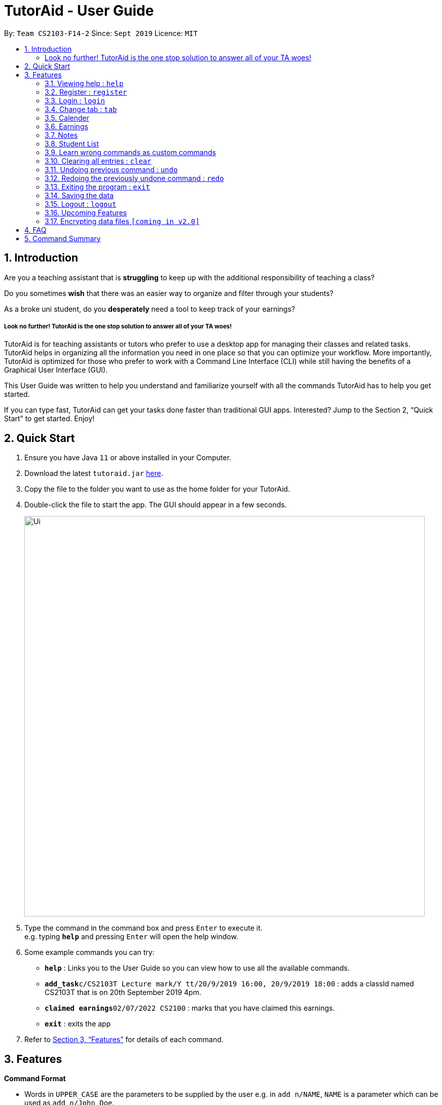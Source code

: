 = TutorAid - User Guide
:site-section: UserGuide
:toc:
:toc-title:
:toc-placement: preamble
:sectnums:
:imagesDir: images
:stylesDir: stylesheets
:xrefstyle: full
:experimental:
ifdef::env-github[]
:tip-caption: :bulb:
:note-caption: :information_source:
endif::[]
:repoURL: https://github.com/AY1920S1-CS2103T-F14-2/main

By: `Team CS2103-F14-2`      Since: `Sept 2019`      Licence: `MIT`

== Introduction

Are you a teaching assistant that is *struggling* to keep up with the additional responsibility of teaching a class?

Do you sometimes *wish* that there was an easier way to organize and filter through your students?

As a broke uni student, do you *desperately* need a tool to keep track of your earnings?

##### Look no further! TutorAid is the one stop solution to answer all of your TA woes!

TutorAid is for teaching assistants or tutors who prefer to use a desktop app for managing their classes and related tasks. TutorAid helps in organizing all the information you need in one place so that you can optimize your workflow.
More importantly, TutorAid is optimized for those who prefer to work with a Command Line Interface (CLI) while still having the benefits of a Graphical User Interface (GUI).

This User Guide was written to help you understand and familiarize yourself with all the commands TutorAid has to help you get started.

If you can type fast, TutorAid can get your tasks done faster than traditional GUI apps. Interested? Jump to the Section 2, “Quick Start” to get started. Enjoy!

== Quick Start

.  Ensure you have Java `11` or above installed in your Computer.
.  Download the latest `tutoraid.jar` link:{repoURL}/releases[here].
.  Copy the file to the folder you want to use as the home folder for your TutorAid.
.  Double-click the file to start the app. The GUI should appear in a few seconds.
+
image::Ui.png[width="790"]
+
.  Type the command in the command box and press kbd:[Enter] to execute it. +
e.g. typing *`help`* and pressing kbd:[Enter] will open the help window.
.  Some example commands you can try:


* *`help`* : Links you to the User Guide so you can view how to use all the available commands.
* **`add_task`**`c/CS2103T Lecture mark/Y tt/20/9/2019 16:00, 20/9/2019 18:00` : adds a classId named CS2103T that is on 20th September 2019 4pm.
* **`claimed earnings`**`02/07/2022 CS2100` : marks that you have claimed this earnings.
* *`exit`* : exits the app

.  Refer to <<Features>> for details of each command.

[[Features]]
== Features

=====
*Command Format*

* Words in `UPPER_CASE` are the parameters to be supplied by the user e.g. in `add n/NAME`, `NAME` is a parameter which can be used as `add n/John Doe`.
* Items in square brackets are optional e.g `n/NAME [t/TAG]` can be used as `n/John Doe t/friend` or as `n/John Doe`.
* Items with `…`​ after them can be used multiple times e.g. `tt/TASK_TIME...` can be used as `tt/...`, `tt/... tt/...` etc.
* Parameters can be in any order e.g. if the command specifies `n/NAME p/PHONE_NUMBER`, `p/PHONE_NUMBER n/NAME` is also acceptable.
=====

=== Viewing help : `help`

Format: `help`

=== Register : `register`

Register an account with the application to start using it. +
Format: `register user/USERNAME pass/PASSWORD`

Examples:

* `register user/Steve pass/Pa55w0rd!`

****
* Username and Password should not contain any spaces and username should have at least 5 characters.
****

=== Login : `login`

Login a registered account with the correct username and password. +
Format: `login user/USERNAME pass/PASSWORD`

Examples:

* `login user/Steve pass/Pa55w0rd!`

=== Change tab : `tab`

Change tab to any of the available ones. +
Format: `change_tab tab/DESTINATION`

Examples (All available destinations listed):

* `change_tab tab/earnings`
* `change_tab tab/calendar`
* `change_tab tab/student_profile`
* `change_tab tab/reminders`
* `change_tab tab/notepad`
* `change_tab tab/task`



=== Calender

// tag::tasks[]
==== Adding task: `add_task`

Adds a task to one or more time slots. +
Format: `add_task c/MODULE mark/STATUS tt/TASK_TIME...`

[TIP]
A task can have more than one time slots. +
STATUS should only be Y or N. +
`TASK_TIME` should be in the format "dd/MM/YYYY HH:mm, dd/MM/YYYY HH:mm". +
If there are multiple task times, they will be automatically sorted based on their starting time.


Examples:

* `add_task c/CS2103T mark/Y tt/13/09/2019 13:00, 20/09/2019 16:00 tt/21/09/2019 13:00, 21/09/2019 15:00` +

image:UserGuide/add_task.png[width="500"]
image:UserGuide/add_task_2.png[width="500"]

* `add_task c/MA1521 Tutorial mark/N tt/02/11/2020 14:00, 02/11/2020 15:00`

// end::tasks[]
==== Editing task: `edit_task`

Update task information. +
Format: `edit_task INDEX [c/CLASSID] [mark/STATUS] [tt/TASK_TIME]`

[TIP]
INDEX must be a positive integer. +
At least one element inside task should be edited.


Examples:

* `edit_task 1 c/CS2103` +

image:UserGuide/edit_task.png[width="500"]
image:UserGuide/edit_task_2.png[width="500"]

* `edit_task 1 tt/19/10/2019 12:00, 19/10/2019 14:00 mark/N`


==== Deleting task: `delete_task`

Deletes selected task. +
Format: `delete_task INDEX`

[TIP]
INDEX must be a positive integer.

Examples:

* `delete_task 1` +

image:UserGuide/delete_task.png[width="500"]
image:UserGuide/delete_task_2.png[width="500"]

==== Finding tasks based on Module : `find_task_by_module`

Find specific tasks by Module and list them. +
Format: `find_task_by_module MODULE ...`

****
* The `MODULE` is case insensitive. e.g `cs2100` will match `CS2100`
* Only full words will be matched. e.g. `2100` will not match `CS2100`
* Can find using more than one `MODULE` at a time.
****

Examples:

* `find_task_by_module cs2100`

image:UserGuide/find_task_1.png[width="500"]
image:UserGuide/find_task_2.png[width="500"]

* `find_task_by_module CS2103T, cs2100`

==== Finding tasks based on Date : `find_task_by_date`

Find specific tasks by Date and list them. +
Format: `find_task_by_date DATE ...`

****
* The `DATE` should be in the format dd/MM/YYYY. e.g 12/10/2019
****

Examples:

* `find_task_by_date 20/10/2019`

image:UserGuide/find_task_3.png[width="500"]
image:UserGuide/find_task_4.png[width="500"]


==== Listing all tasks : `list_task`

List all tasks. +
Format: `list_task`



==== Setting Reminder Details  : `addReminder`

===== Add Reminder

Adds reminders. +
Format: `addReminder rd/DESCRIPTION rt/TIME`

Examples:

* `addReminder rd/Cs2103T homework rt/21/9/2019 13:00, 21/9/2019 15:00`

===== Delete Reminder

Removes the reminder. +
Format: `reminder INDEX INTEGER`

Examples:

* `deleteReminder 1`

==== User Interface

View in calendar format. +
Format: `change_tab tab/FORMAT`

Example:

* `change_tab tab/calendar`
* `change_tab tab/tasks`


=== Earnings

==== Add Earnings: `add_earnings`

Adds Earnings to the list of earnings. +
Format: `add_earnings d/DATE type/TYPE c/CLASSID amt/AMOUNT`

Examples:

* `add_earnings d/19/09/2019 type/lab c/CS2103T amt/50.70`

****
* Only `tutorials`/ `tut` / `lab` / `consultations` / `c` / `sectionals` / `s` / `preparation_time` / `p`
arguments are allowed for `TYPE`.
* `DATE` format must be done in `DD/MM/YYYY` or `DD-MM-YYYY` format.
* `AMOUNT` has a max value of 1 000 000.00 and should not contain commas.
****

==== Update Earnings: `update_earnings`

Update Earnings in the list of earnings by adding *one* of the parameters at least. +
Format: `update_earnings INDEX d/DATE c/CLASSID amt/AMOUNT type/TYPE`

Examples:

* `update_earnings 2 d/14/04/2020 type/lab`

****
* Not allowed to update earnings claim status through `update_earnings` method. Only can use `claim_earnings`
method.
****

==== Delete Earnings: `delete_earnings`

Delete Earnings in the list of earnings. +
Format: `delete_earnings INDEX`

Examples:

* `delete_earnings 2`
//tag::[startEarningsTag]
==== Find Earnings: `find_earnings`

Find Earnings in the list of earnings. +
Format: `find_earnings keywords ...`

Examples:

* `find_earnings CS2103T`

****
* If more than one keyword is used, do not add commas between each keyword.
* Partial matching is allowed as well for this command. `find_earnings a` will
 match with apple, for example.
****

==== Claim Earnings: `claim_earnings`

Changes the user the earnings status in the list of earnings. +
Format: `claim_earnings INDEX c/CLASSID`

Examples:

* `claim_earnings 2 claim/rejected`

****
* Only `approved`/`rejected`/`processing`/`pending submission` statuses are allowed.
* Only one status is allowed at a time.
****

==== Auto Add Weekly Earnings: `weekly_earnings`

Adds an earnings from the list of existing earnings to be added in the on the same
day every week. +
Format: `weekly_earnings INDEX count/NUMBER_OF_WEEKS

Examples:

* `weekly_earnings 2 count/2
* `weekly_earnings 3 count/13

****
* Only numbers in the range of 0 - 13 (inclusive) are valid.
* This auto add will only occur on the day itself by invoking `auto` command.
* It is not allowed to add earnings 2 weeks prior and expect the application to add
the earnings twice. It will only add on the day itself.
* Using this command assumes that all attributes of the indexed earnings are the same for future earnings other
than the date.
****

==== Adds Weekly Earnings: `auto`

Adds all the earnings that were invoked by `weekly_earnings`. +
Format: `auto`

Example:

* `auto`

****
* It must be invoked on the day itself for it to work.
* If user has missed a day, the earnings will not be added. For example, if an earnings
 has a date of 02/02/2019, and the `auto` command is invoked on the day of 10/02/2019 instead
of 09/02/2019, the earnings will not be added.
* Suggested to invoked everyday.
****
// end::[startEarningsTag]

=== Notes
==== Add Note: `addnote`

Adds Note to the list of notes. +
Format: `addnote mod/MODULE_CODE c/CONTENT`

Examples:

* `addnote mod/CS2103T c/Check for project submission date`

==== Edit Note: `editnote`

Update Note in the list of notes. +
Format: `editnote INDEX mod/MODULE_CODE c/CONTENT`

Examples:

* `editnote 1 mod/CS2103T`
* `editnote 1 c/check for meeting time`
* `editnote 1 mod/CS2103 c/update project content`

==== Delete Note: `deletenote`

Delete Note in the list of notes. +
Format: `deletenote INDEX`

Examples:

* `deletenote 1`

==== Find Note: `findnote`

Delete Note in the list of notes. +
Format: `findnote KEYWORD`

Examples:

* `findnote CS2103T`

==== Listing all note : `listnote`

List all note. +
Format: `listnote`

=== Student List

==== Add a student: 'add'

Adds a student to TutorAid.
Format: `add n/NAME c/CLASSID`

[NOTE]
You can add multiple students at a time by separating their names with a single ','.

[NOTE]
Please also note that you can't add students with the exact same name in the same class.
e.g. You can add "Tom" in CS2030 and CS2040 but not 2 "Tom"s in CS2030. If there are students with the same
first name in the class, please add their last name as well.

Examples:

* `add n/Caesar,James,Todd c/CS2030`

==== Delete a student: 'delete'

Deletes a student from TutorAid.
Format: `delete INDEX`

Examples:

* `delete 1` (deletes the first student.)

==== Find a student: 'find'

Find a student matching the supplied name.
Format: `find NAME`

Examples:

* `find Tom`

==== List all students in a class: 'list_class'

Lists all students in supplied class name.
Format: `list_class CLASSID`

Examples:

* `list_class CS2030`

==== Mark attendance of students: 'mark_attendance'

Marks attendance of students currently displayed.
Format: `mark_attendance INDEXES`

[NOTE]
`mark_attendance` increases attendance of all selected students by exactly 1.

Examples:

* `mark_attendance 1,2,3`

==== Mark participation of students: 'mark_participation'

Marks participation of students currently displayed.
Format: `mark_participation INDEXES`

[NOTE]
`mark_participation` increases participation of all selected students by exactly 1.

Examples:

* `mark_participation 1,2,3`

==== Assign students to a class: 'assign_class'

Assigns a class to a student or a group of students.
Format: `assign_class INDEXES c/CLASSID`

Examples:

* `assign_class 1,2,3 c/CS2030`

==== Edit a student: 'edit'

To edits a Student's fields.
Format: `edit INDEX n/NAME pic/PICTURE r/RESULT att/ATTENDANCE part/PARTICIPATION c/CLASS`

[NOTE]
User does not have to edit all fields of a Student. He can just edit whatever needs to be changed (see example). As such, result of a student can be assigned using this command. e.g. `edit 1 r/79`

Examples:

* `edit 1 r/20 att/10 part/10 c/CS2030`

==== List students: 'list'

To list all students in TutorAid.
Format: `list`

image::list.png[width="600", align="left"]

[NOTE]
`list` command does not take any arguments.

==== Add a picture to a student: 'set_pic'

To add a picture to a student.
Format: `set_pic INDEX pic/FILENAME`

[NOTE]
The picture specified must be in either .jpg, .png or .bmp format. It must also be located in the same directory as TutorAid.

Examples:

* `set_pic 2 pic/Tom.jpg`

==== View serial absentees with defined threshold: 'absentees' [Coming in v2.0]

To display list of all students who have not met the set threshold in terms of attendance.
Format: `absentees THRESHOLD_PERCENTAGE`

[NOTE]
Calculation will be done from start of semester to the current date.

Examples:

* `absentees 50` (Gives a list of students whose attendance fall below 50%)

==== Check on status of student: 'check_status' [Coming in v2.0]

To check on status of students currently displayed in the list by sending them an e-mail enquiring on their status.
Format: `check_status`

[NOTE]
To be used in conjunction with `absentees`. A preset generic email will be sent by TutorAid to the student's school email account.

==== Upload a picture of the student: 'upload_pic' [Coming in v2.0]

To launch a separate window where the user can either choose an image file on his computer or take a picture with his webcam.
The picture will be assigned to the indicated student and be displayed in TutorAid.
Format: `upload_pic INDEX`

[NOTE]
Replaces current picture, if any.

Examples:

* `upload_pic 1`

// tag::customCommands[]
=== Learn wrong commands as custom commands
To help map the command you entered wrongly to the command you originally intended to use.

Example:
Let's say you frequently use the `add` command but can never remember it and always type in `plus` instead.
This feature helps you map `plus` to `add` so you no longer need to remember the `add` command.

To learn the wrong command `plus` as `add`:

. You want to do an `add` command but carelessly type in `plus` instead and hit Enter to execute.
+
image::step1.png[width="800", align="left"]

. Oh no! TutorAid does not know what `plus` means! You realise you've entered an unknown command. Thankfully, TutorAid offers to help you learn `plus`. You should type in `add` now since it's what you actually intended to do. Hit Enter!
+
image::step2.png[width="800", align="left"]
[NOTE]
You can also choose to discard the wrong command at this stage and carry on with normal operations. If you do not want to map `plus` to `add`. Just type `cancel`.

. The result box tells you that `plus` has now been mapped to `add`.
+
image::step3.png[width="800", align="left"]

. Let's test our new command by trying to add a student named John in our CS2101 class. Type in `plus n/John c/CS2101` and hit Enter.
+
image::step4.png[width="800", align="left"]

. You should see that the command is successful and a new student called John in CS2101 has been added!
+
image::step5.png[width="800", align="left"]


==== Delete a custom command: 'deleteCustomCommand'
To delete a custom command you previously added.
Format: `deleteCustomCommand CUSTOMCOMMAND`

Example:
Let's try to delete the `plus` command you learned as `add` previously.

. Type in `deleteCustomCommand plus` and hit Enter.
+
image::step1Delete.png[width="800", align="left"]

. The result box informs you that they've deleted the custom command `plus`.
+
image::step2Delete.png[width="800", align="left"]

. You should no longer be able to use `plus` as `add`.
[NOTE]
You can't use `deleteCustomCommand` to delete basic commands like `add`, `delete`, `list` etc. You can only delete custom commands you added.

// end::customCommands[]
=== Clearing all entries : `clear`

Clears all entries from the address book. +
Format: `clear`

// tag::undoAndRedo[]
=== Undoing previous command : `undo`

Restores the Tutor Aid to the state before the previous _undoable_ command was executed. +
Format: `undo`

[NOTE]
====
Undoable commands: those commands that modify the Tutor Aid's content (`add`, `delete`, `edit` ...).
====

Examples:

* `delete 1` +
`list` +
`undo` (reverses the `delete 1` command) +

image:UserGuide/undo_1.png[width="500"]
image:UserGuide/undo_2.png[width="500"]
image:UserGuide/undo_3.png[width="500"]
image:UserGuide/undo_4.png[width="500"]

* `list_task` +
`find_earnings` +
`undo` +
The `undo` command fails as there are no undoable commands executed previously.

* `delete 1` +
`edit_task 1 mark/N` +
`undo` (reverses the `edit_task 1 mark/N` command) +
`undo` (reverses the `delete 1` command) +


// end::undoAndRedo[]
=== Redoing the previously undone command : `redo`

Reverses the most recent `undo` command. +
Format: `redo`

Examples:

* `delete 1` +
`undo` (reverses the `delete 1` command) +
`redo` (reapplies the `delete 1` command) +

image:UserGuide/undo_1.png[width="500"]
image:UserGuide/redo_2.png[width="500"]
image:UserGuide/redo_3.png[width="500"]
image:UserGuide/redo_4.png[width="500"]

* `delete 1` +
`redo` +
The `redo` command fails as there are no `undo` commands executed previously.

* `delete 1` +
`edit_task 1 mark/N` +
`undo` (reverses the `edit_task 1 mark/N` command) +
`undo` (reverses the `delete 1` command) +
`redo` (reapplies the `delete 1` command) +
`redo` (reapplies the `edit_task 1 mark/N` command) +

=== Exiting the program : `exit`

Exits the program. +
Format: `exit`

=== Saving the data

Address book data are saved in the hard disk automatically after any command that changes the data. +
There is no need to save manually.

=== Logout : `logout`

Logs out of the account. +
Format: `logout`

=== Upcoming Features


==== Filter Earnings: `filter_earnings`

Filters Earnings in the list of earnings based on either classid/date/week/month. +
Format: `filter_earnings variable`

Examples:

* `filter_earnings v/week`

// tag::dataencryption[]
=== Encrypting data files `[coming in v2.0]`

_{explain how the user can enable/disable data encryption}_
// end::dataencryption[]

== FAQ

*Q*: How do I transfer my data to another Computer? +
*A*: Install the app in the other computer and overwrite the empty data file it creates with the file that contains the data of your previous Address Book folder.

// tag::commandSummary[]
== Command Summary
* *Help* : `help`
* *Log* : +
`login user/USERNAME pass/PASSWORD` +
`register user/USERNAME pass/PASSWORD` +
`logout`
* *Tab* : `tab TAB_DESTINATION`
* *Calendar:* +
`add_task c/MODULE mark/STATUS tt/TASK_TIME...` +
`edit_task INDEX [mark/STATUS] [tt/TASK_TIME]` +
`delete_task 1` +
`find_task_by_module MODULE ...` +
`find_task_by_date DATE ...` +
`list_task`
* *Reminder* : `reminder INDEX STATUS`
* *Earnings* : +
`add_earnings d/DATE c/CLASSID amt/AMOUNT` +
`update_earnings d/DATE c/CLASSID amt/AMOUNT type/TYPE` +
`delete_earnings d/DATE c/CLASSID` +
`find_earnings k/KEYWORD ...` +
`claim_earnings d/DATE c/CLASSID` +
`filter_earnings VARIABLE`
* *Note* : +
`addnote mod/MODULE_CODE c/CONTENT` +
`editnote INDEX mod/MODULE_CODE c/CONTENT` +
`deletenote INDEX` +
`findnote KEYWORD` +
`listnote`
* *Student List* : +
`add n/NAME c/CLASSID` +
`delete INDEX` +
`edit INDEX n/NAME pic/PICTURE r/RESULT att/ATTENDANCE part/PARTICIPATION c/CLASS` +
`list` +
`find NAME` +
`set_pic INDEX pic/FILENAME` +
`assign_class INDEXES c/CLASSID` +
`list_class CLASSID` +
`mark_attendance INDEXES` +
`mark_participation INDEXES`
* *Undo* : `undo`
* *Redo* : `redo`
* *Clear* : `clear`
* *Exit* : `exit`
// end::commandSummary[]
